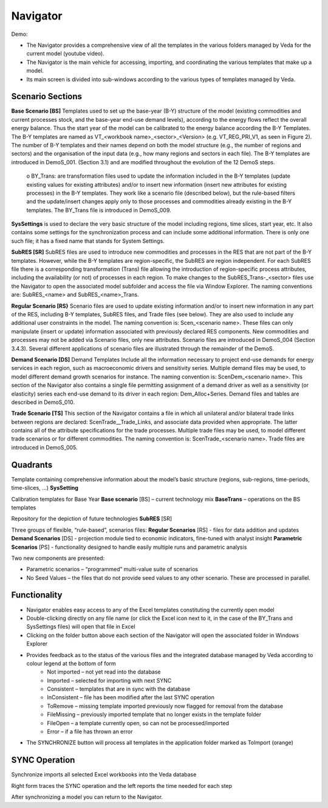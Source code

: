 #########
Navigator
#########

Demo:

.. raw:: html

    <iframe width="560" height="315" src="https://www.youtube.com/embed/vxUzJNxfIqw" frameborder="0" allow="accelerometer; autoplay; clipboard-write; encrypted-media; gyroscope; picture-in-picture" allowfullscreen></iframe>

* The Navigator provides a comprehensive view of all the templates in the various folders managed by Veda for the current model (youtube video).
* The Navigator is the main vehicle for accessing, importing, and coordinating the various templates that make up a model.
* Its main screen is divided into sub-windows according to the various types of templates managed by Veda.

.. image:: images/navigator.png
   :width: 600

Scenario Sections
=================
**Base Scenario [BS]**
Templates used to set up the base-year (B-Y) structure of the model (existing commodities and current processes stock, and the base-year end-use demand levels), according to the energy flows reflect the overall energy balance. Thus the start year of the model can be calibrated to the energy balance according the B-Y Templates. The B-Y templates are named as VT_<workbook name>_<sector>_<Version> (e.g. VT_REG_PRI_V1, as seen in Figure 2). The number of B-Y templates and their names depend on both the model structure (e.g., the number of regions and sectors) and the organisation of the input data (e.g., how many regions and sectors in each file). The B-Y templates are introduced in DemoS_001. (Section 3.1) and are modified throughout the evolution of the 12 DemoS steps.
    o BY_Trans: are transformation files used to update the information included in the B-Y templates (update existing values for existing attributes) and/or to insert new information (insert new attributes for existing processes) in the B-Y templates. They work like a scenario file (described below), but the rule-based filters and the update/insert changes apply only to those processes and commodities already existing in the B-Y templates. The BY_Trans file is introduced in DemoS_009. 

**SysSettings** is used to declare the very basic structure of the model including regions, time slices, start year, etc. It also contains some settings for the synchronization process and can include some additional information. There is only one such file; it has a fixed name that stands for System Settings.

**SubRES [SR]** SubRES files are used to introduce new commodities and processes in the RES that are not part of the B-Y templates. However, while the B-Y templates are region-specific, the SubRES are region independent. For each SubRES file there is a corresponding transformation (Trans) file allowing the introduction of region-specific process attributes, including the availability (or not) of processes in each region. To make changes to the SubRES_Trans-_<sector> files use the Navigator to open the associated model subfolder and access the file via Window Explorer. The naming conventions are: SubRES_<name> and SubRES_<name>_Trans. 

**Regular Scenario [RS}** Scenario files are used to update existing information and/or to insert new information in any part of the RES, including B-Y templates, SubRES files, and Trade files (see below). They are also used to include any additional user constraints in the model. The naming convention is: Scen_<scenario name>. These files can only manipulate (insert or update) information associated with previously declared RES components. New commodities and processes may not be added via Scenario files, only new attributes. Scenario files are introduced in DemoS_004 (Section 3.4.3). Several different applications of scenario files are illustrated through the remainder of the DemoS. 

**Demand Scenario [DS]** Demand Templates Include all the information necessary to project end-use demands for energy services in each region, such as macroeconomic drivers and sensitivity series. Multiple demand files may be used, to model different demand growth scenarios for instance. The naming convention is: ScenDem_<scenario name>. This section of the Navigator also contains a single file permitting assignment of a demand driver as well as a sensitivity (or elasticity) series each end-use demand to its driver in each region: Dem_Alloc+Series. Demand files and tables are described in DemoS_010.

**Trade Scenario [TS]** This section of the Navigator contains a file in which all unilateral and/or bilateral trade links between regions are declared: ScenTrade__Trade_Links, and associate data provided when appropriate. The latter contains all of the attribute specifications for the trade processes.  Multiple trade files may be used, to model different trade scenarios or for different commodities. The naming convention is: ScenTrade_<scenario name>. Trade files are introduced in DemoS_005.



Quadrants
=========

Template containing comprehensive information about the model’s basic structure (regions, sub-regions, time-periods, time-slices, …)
**SysSetting**

Calibration templates for Base Year
**Base scenario** [BS] – current technology mix
**BaseTrans** – operations on the BS templates

Repository for the depiction of future technologies
**SubRES** [SR]

Three groups of flexible, “rule-based”, scenarios files:
**Regular Scenarios** [RS] - files for data addition and updates
**Demand Scenarios** [DS] - projection module tied to economic indicators, fine-tuned with analyst insight
**Parametric Scenarios** [PS] - functionality designed to handle easily multiple runs and parametric analysis


Two new components are presented:

* Parametric scenarios – “programmed” multi-value suite of scenarios
* No Seed Values – the files that do not provide seed values to any other scenario. These are processed in parallel.

Functionality
=============

* Navigator enables easy access to any of the Excel templates constituting the currently open model
* Double-clicking directly on any file name (or click the Excel icon next to it, in the case of the BY_Trans and SysSettings files) will open that file in Excel
* Clicking on the folder button above each section of the Navigator will open the associated folder in Windows Explorer
* Provides feedback as to the status of the various files and the integrated database managed by Veda according to colour legend at the bottom of form
    * Not imported – not yet read into the database
    * Imported – selected for importing with next SYNC
    * Consistent – templates that are in sync with the database
    * InConsistent – file has been modified after the last SYNC operation
    * ToRemove – missing template imported previously now flagged for removal from the database
    * FileMissing – previously imported template that no longer exists in the template folder
    * FileOpen – a template currently open, so can not be processed/imported
    * Error – if a file has thrown an error

.. image:: images/nav_files_status_legend.png
   :width: 600

* The SYNCHRONIZE button will process all templates in the application folder marked as ToImport (orange)




SYNC Operation
===============

Synchronize imports all selected Excel workbooks into the Veda database

.. image:: images/new_sync_window.PNG
   :width: 600

Right form traces the SYNC operation and the left reports the time needed for each step

After synchronizing a model you can return to the Navigator.

